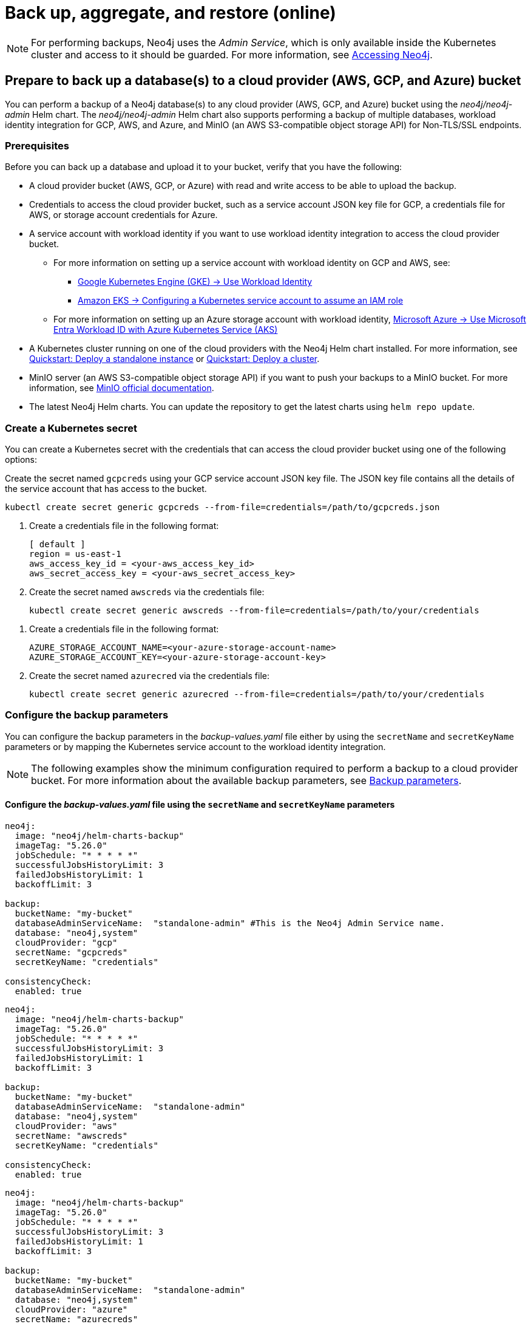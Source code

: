 [role=enterprise-edition]
[[kubernetes-neo4j-backup-restore]]
= Back up, aggregate, and restore (online)

[NOTE]
====
For performing backups, Neo4j uses the _Admin Service_, which is only available inside the Kubernetes cluster and access to it should be guarded.
For more information, see xref:kubernetes/accessing-neo4j.adoc[Accessing Neo4j].
====

[[kubernetes-neo4j-backup-cloud]]
== Prepare to back up a database(s) to a cloud provider (AWS, GCP, and Azure) bucket

You can perform a backup of a Neo4j database(s) to any cloud provider (AWS, GCP, and Azure) bucket using the _neo4j/neo4j-admin_ Helm chart.
The _neo4j/neo4j-admin_ Helm chart also supports performing a backup of multiple databases, workload identity integration for GCP, AWS, and Azure, and MinIO (an AWS S3-compatible object storage API) for Non-TLS/SSL endpoints.

=== Prerequisites

Before you can back up a database and upload it to your bucket, verify that you have the following:

* A cloud provider bucket (AWS, GCP, or Azure) with read and write access to be able to upload the backup.
* Credentials to access the cloud provider bucket, such as a service account JSON key file for GCP, a credentials file for AWS, or storage account credentials for Azure.
* A service account with workload identity if you want to use workload identity integration to access the cloud provider bucket.
** For more information on setting up a service account with workload identity on GCP and AWS, see:
*** link:https://cloud.google.com/kubernetes-engine/docs/how-to/workload-identity[Google Kubernetes Engine (GKE) -> Use Workload Identity]
*** link:https://docs.aws.amazon.com/eks/latest/userguide/associate-service-account-role.html[Amazon EKS -> Configuring a Kubernetes service account to assume an IAM role]
** For more information on setting up an Azure storage account with workload identity, link:https://learn.microsoft.com/en-us/azure/aks/workload-identity-overview?tabs=go[Microsoft Azure -> Use Microsoft Entra Workload ID with Azure Kubernetes Service (AKS)]
* A Kubernetes cluster running on one of the cloud providers with the Neo4j Helm chart installed.
For more information, see xref:kubernetes/quickstart-standalone/index.adoc[Quickstart: Deploy a standalone instance] or xref:kubernetes/quickstart-cluster/index.adoc[Quickstart: Deploy a cluster].
* MinIO server (an AWS S3-compatible object storage API) if you want to push your backups to a MinIO bucket.
For more information, see link:https://min.io/docs/minio/linux/integrations/aws-cli-with-minio.html[MinIO official documentation].
* The latest Neo4j Helm charts.
You can update the repository to get the latest charts using `helm repo update`.

=== Create a Kubernetes secret

You can create a Kubernetes secret with the credentials that can access the cloud provider bucket using one of the following options:

[.tabbed-example]
=====
[.include-with-gke]
======
Create the secret named `gcpcreds` using your GCP service account JSON key file.
The JSON key file contains all the details of the service account that has access to the bucket.

[source, shell, role='noheader']
----
kubectl create secret generic gcpcreds --from-file=credentials=/path/to/gcpcreds.json
----
======

[.include-with-aws]
======
. Create a credentials file in the following format:
+
[source, properties, role='noheader']
----
[ default ]
region = us-east-1
aws_access_key_id = <your-aws_access_key_id>
aws_secret_access_key = <your-aws_secret_access_key>
----
. Create the secret named `awscreds` via the credentials file:
+
[source, shell, role='noheader']
----
kubectl create secret generic awscreds --from-file=credentials=/path/to/your/credentials
----
======

[.include-with-azure]
======
. Create a credentials file in the following format:
+
[source, properties, role='noheader']
----
AZURE_STORAGE_ACCOUNT_NAME=<your-azure-storage-account-name>
AZURE_STORAGE_ACCOUNT_KEY=<your-azure-storage-account-key>
----
. Create the secret named `azurecred` via the credentials file:
+
[source, shell, role='noheader']
----
kubectl create secret generic azurecred --from-file=credentials=/path/to/your/credentials
----
======
=====

=== Configure the backup parameters

You can configure the backup parameters in the _backup-values.yaml_ file either by using the `secretName` and `secretKeyName` parameters or by mapping the Kubernetes service account
to the workload identity integration.

[NOTE]
====
The following examples show the minimum configuration required to perform a backup to a cloud provider bucket.
For more information about the available backup parameters, see <<kubernetes-neo4j-backup-parameters, Backup parameters>>.
====

==== Configure the _backup-values.yaml_ file using the `secretName` and `secretKeyName` parameters

[.tabbed-example]
=====
[.include-with-gke]
======
[source, yaml, role='noheader']
----
neo4j:
  image: "neo4j/helm-charts-backup"
  imageTag: "5.26.0"
  jobSchedule: "* * * * *"
  successfulJobsHistoryLimit: 3
  failedJobsHistoryLimit: 1
  backoffLimit: 3

backup:
  bucketName: "my-bucket"
  databaseAdminServiceName:  "standalone-admin" #This is the Neo4j Admin Service name.
  database: "neo4j,system"
  cloudProvider: "gcp"
  secretName: "gcpcreds"
  secretKeyName: "credentials"

consistencyCheck:
  enabled: true
----
======

[.include-with-aws]
======
[source, yaml, role='noheader']
----
neo4j:
  image: "neo4j/helm-charts-backup"
  imageTag: "5.26.0"
  jobSchedule: "* * * * *"
  successfulJobsHistoryLimit: 3
  failedJobsHistoryLimit: 1
  backoffLimit: 3

backup:
  bucketName: "my-bucket"
  databaseAdminServiceName:  "standalone-admin"
  database: "neo4j,system"
  cloudProvider: "aws"
  secretName: "awscreds"
  secretKeyName: "credentials"

consistencyCheck:
  enabled: true
----
======

[.include-with-azure]
======
[source, yaml, role='noheader']
----
neo4j:
  image: "neo4j/helm-charts-backup"
  imageTag: "5.26.0"
  jobSchedule: "* * * * *"
  successfulJobsHistoryLimit: 3
  failedJobsHistoryLimit: 1
  backoffLimit: 3

backup:
  bucketName: "my-bucket"
  databaseAdminServiceName:  "standalone-admin"
  database: "neo4j,system"
  cloudProvider: "azure"
  secretName: "azurecreds"
  secretKeyName: "credentials"

consistencyCheck:
  enabled: true
----
======
=====

==== Configure the _backup-values.yaml_ file using service account workload identity integration

In certain situations, it may be useful to assign a Kubernetes Service Account with workload identity integration to the Neo4j backup pod.
This is particularly relevant when you want to improve security and have more precise access control for the pod.
Doing so ensures that secure access to resources is granted based on the pod's identity within the cloud ecosystem.
For more information on setting up a service account with workload identity, see https://cloud.google.com/kubernetes-engine/docs/how-to/workload-identity[Google Kubernetes Engine (GKE) -> Use Workload Identity], https://docs.aws.amazon.com/eks/latest/userguide/associate-service-account-role.html[Amazon EKS -> Configuring a Kubernetes service account to assume an IAM role], and https://learn.microsoft.com/en-us/azure/aks/workload-identity-overview?tabs=go[Microsoft Azure -> Use Microsoft Entra Workload ID with Azure Kubernetes Service (AKS)].

To configure the Neo4j backup pod to use a Kubernetes service account with workload identity, set `serviceAccountName` to the name of the service account to use.
For Azure deployments, you also need to set the `azureStorageAccountName` parameter to the name of the Azure storage account, where the backup files will be uploaded.
For example:

[.tabbed-example]
=====
[.include-with-gke]
======
[source, yaml, role='noheader']
----
neo4j:
  image: "neo4j/helm-charts-backup"
  imageTag: "5.26.0"
  jobSchedule: "* * * * *"
  successfulJobsHistoryLimit: 3
  failedJobsHistoryLimit: 1
  backoffLimit: 3

backup:
  bucketName: "my-bucket"
  databaseAdminServiceName:  "standalone-admin" #This is the Neo4j Admin Service name.
  database: "neo4j,system"
  cloudProvider: "gcp"
  secretName: ""
  secretKeyName: ""

consistencyCheck:
  enabled: true

serviceAccountName: "demo-service-account"
----
======

[.include-with-aws]
======
[source, yaml, role='noheader']
----
neo4j:
  image: "neo4j/helm-charts-backup"
  imageTag: "5.26.0"
  jobSchedule: "* * * * *"
  successfulJobsHistoryLimit: 3
  failedJobsHistoryLimit: 1
  backoffLimit: 3

backup:
  bucketName: "my-bucket"
  databaseAdminServiceName:  "standalone-admin"
  database: "neo4j,system"
  cloudProvider: "aws"
  secretName: ""
  secretKeyName: ""

consistencyCheck:
  enabled: true

serviceAccountName: "demo-service-account"
----
======

[.include-with-azure]
======
[source, yaml, role='noheader']
----
neo4j:
  image: "neo4j/helm-charts-backup"
  imageTag: "5.26.0"
  jobSchedule: "* * * * *"
  successfulJobsHistoryLimit: 3
  failedJobsHistoryLimit: 1
  backoffLimit: 3

backup:
  bucketName: "my-bucket"
  databaseAdminServiceName:  "standalone-admin"
  database: "neo4j,system"
  cloudProvider: "azure"
  azureStorageAccountName: "storageAccountName"

consistencyCheck:
  enabled: true

serviceAccountName: "demo-service-account"
----
======
=====
The _/backups_ mount created by default is an _emptyDir_ type volume.
This means that the data stored in this volume is not persistent and will be lost when the pod is deleted.
To use a persistent volume for backups add the following section to the _backup-values.yaml_ file:

[source, yaml, role='noheader']
----
tempVolume:
  persistentVolumeClaim:
    claimName: backup-pvc
----

[NOTE]
====
You need to create the persistent volume and persistent volume claim before installing the _neo4j-admin_ Helm chart.
For more information, see xref:kubernetes/persistent-volumes.adoc[Volume mounts and persistent volumes].
====

==== Configure the _backup-values.yaml_ file for using MinIO

MinIO is an AWS S3-compatible object storage API.
You can specify the `minioEndpoint` parameter in the _backup-values.yaml_ file to push your backups to your MinIO bucket.
This endpoint must be a s3 API endpoint or else the backup Helm chart will fail.
Only non-TLS/SSL endpoints are supported.
For example:

[source, yaml, role='noheader']
----
neo4j:
  image: "neo4j/helm-charts-backup"
  imageTag: "5.26.0"
  jobSchedule: "* * * * *"
  successfulJobsHistoryLimit: 3
  failedJobsHistoryLimit: 1
  backoffLimit: 3

backup:
  bucketName: "my-bucket"
  databaseAdminServiceName:  "standalone-admin"
  minioEndpoint: "http://demo.minio.svc.cluster.local:9000"
  database: "neo4j,system"
  cloudProvider: "aws"
  secretName: "awscreds"
  secretKeyName: "credentials"

consistencyCheck:
  enabled: true
----


[[kubernetes-neo4j-backup-on-prem]]
== Prepare to back up a database(s) to on-premises storage

You can perform a backup of a Neo4j database(s) to on-premises storage using the _neo4j/neo4j-admin_ Helm chart.
When configuring the _backup-values.yaml_ file, keep the “cloudProvider” field empty and provide a persistent volume in the `tempVolume` section to ensure the backup files are persistent if the pod is deleted.

[NOTE]
====
You need to create the persistent volume and persistent volume claim before installing the _neo4j-admin_ Helm chart.
For more information, see xref:kubernetes/persistent-volumes.adoc[Volume mounts and persistent volumes].
====

For example:

[source, yaml, role='noheader']
----
neo4j:
  image: "neo4j/helm-charts-backup"
  imageTag: "5.26.0"
  jobSchedule: "* * * * *"
  successfulJobsHistoryLimit: 3
  failedJobsHistoryLimit: 1
  backoffLimit: 3

backup:
  bucketName: "my-bucket"
  databaseAdminServiceName:  "standalone-admin"
  database: "neo4j,system"
  cloudProvider: ""

consistencyCheck:
  enabled: true

tempVolume:
  persistentVolumeClaim:
    claimName: backup-pvc
----

[[kubernetes-neo4j-backup-parameters]]
== Backup parameters

To see what options are configurable on the Helm chart use `helm show values` and the Helm chart _neo4j/neo4j-admin_. +
The _neo4j/neo4j-admin_ Helm chart also supports assigning your Neo4j pods to specific nodes using `nodeSelector` labels, and affinity/anti-affinity rules or tolerations.
For more information, see xref:kubernetes/operations/assign-neo4j-pods.adoc[Assigning backup pods to specific nodes] and the Kubernetes official documentation on link:https://kubernetes.io/docs/concepts/scheduling-eviction/assign-pod-node/#affinity-and-anti-affinity[Affinity and anti-affinity] rules and https://kubernetes.io/docs/concepts/scheduling-eviction/taint-and-toleration/[Taints and Tolerations].

For example:

[source, shell, role='noheader']
----
helm show values neo4j/neo4j-admin
----

[source, yaml, role='noheader']
----
## @param nameOverride String to partially override common.names.fullname
nameOverride: ""
## @param fullnameOverride String to fully override common.names.fullname
fullnameOverride: ""
# disableLookups will disable all the lookups done in the helm charts
# This should be set to true when using ArgoCD since ArgoCD uses helm template and the helm lookups will fail
# You can enable this when executing helm commands with --dry-run command
disableLookups: false

neo4j:
  image: "neo4j/helm-charts-backup"
  imageTag: "5.26.0"
  podLabels: {}
#    app: "demo"
#    acac: "dcdddc"
  podAnnotations: {}
#    ssdvvs: "svvvsvs"
#    vfsvswef: "vcfvgb"
  # define the backup job schedule . default is * * * * *
  jobSchedule: ""
  # default is 3
  successfulJobsHistoryLimit:
  # default is 1
  failedJobsHistoryLimit:
  # default is 3
  backoffLimit:
  #add labels if required
  labels: {}

backup:
  # Ensure the bucket is already existing in the respective cloud provider
  # In case of azure the bucket is the container name in the storage account
  # bucket: azure-storage-container
  bucketName: ""

  #address details of the neo4j instance from which backup is to be done (serviceName or ip either one is required)

  #ex: standalone-admin.default.svc.cluster.local:6362
  # admin service name -  standalone-admin
  # namespace - default
  # cluster domain - cluster.local
  # port - 6362

  #ex: 10.3.3.2:6362
  # admin service ip - 10.3.3.2
  # port - 6362

  databaseAdminServiceName: ""
  databaseAdminServiceIP: ""
  #default name is 'default'
  databaseNamespace: ""
  #default port is 6362
  databaseBackupPort: ""
  #default value is cluster.local
  databaseClusterDomain: ""
  # specify minio endpoint ex: http://demo.minio.svc.cluster.local:9000
  # please ensure this endpoint is the s3 api endpoint or else the backup helm chart will fail
  # as of now it works only with non tls endpoints
  # to be used only when aws is used as cloudProvider
  minioEndpoint: ""

  #name of the database to backup ex: neo4j or neo4j,system (You can provide command separated database names)
  # In case of comma separated databases failure of any single database will lead to failure of complete operation
  database: ""
  # cloudProvider can be either gcp, aws, or azure
  # if cloudProvider is empty then the backup will be done to the /backups mount.
  # the /backups mount can point to a persistentVolume based on the definition set in tempVolume
  cloudProvider: ""



  # name of the kubernetes secret containing the respective cloud provider credentials
  # Ensure you have read,write access to the mentioned bucket
  # For AWS :
  # add the below in a file and create a secret via
  # 'kubectl create secret generic awscred --from-file=credentials=/demo/awscredentials'

  #  [ default ]
  #  region = us-east-1
  #  aws_access_key_id = XXXXX
  #  aws_secret_access_key = XXXX

  # For AZURE :
  # add the storage account name and key in below format in a file create a secret via
  # 'kubectl create secret generic azurecred --from-file=credentials=/demo/azurecredentials'

  #  AZURE_STORAGE_ACCOUNT_NAME=XXXX
  #  AZURE_STORAGE_ACCOUNT_KEY=XXXX

  # For GCP :
  # create the secret via the gcp service account json key file.
  # ex: 'kubectl create secret generic gcpcred --from-file=credentials=/demo/gcpcreds.json'
  secretName: ""
  # provide the keyname used in the above secret
  secretKeyName: ""
  # provide the azure storage account name
  # this to be provided when you are using workload identity integration for azure
  azureStorageAccountName: ""
  #setting this to true will not delete the backup files generated at the /backup mount
  keepBackupFiles: true

  #Below are all neo4j-admin database backup flags / options
  #To know more about the flags read here : https://neo4j.com/docs/operations-manual/current/backup-restore/online-backup/
  pageCache: ""
  includeMetadata: "all"
  type: "AUTO"
  keepFailed: false
  parallelRecovery: false
  verbose: true
  heapSize: ""

  # https://neo4j.com/docs/operations-manual/current/backup-restore/aggregate/
  # Performs aggregate backup. If enabled, NORMAL BACKUP WILL NOT BE DONE only aggregate backup
  # fromPath supports only s3 or local mount. For s3 , please set cloudProvider to aws and use either serviceAccount or creds
  aggregate:
    enabled: false
    verbose: true
    keepOldBackup: false
    parallelRecovery: false
    # Only AWS S3 or local mount paths are supported
    # For S3 provide the complete path , Ex: s3://bucket1/bucket2
    fromPath: ""
    # database name to aggregate. Can contain * and ? for globbing.
    database: ""

#Below are all neo4j-admin database check flags / options
#To know more about the flags read here : https://neo4j.com/docs/operations-manual/current/tools/neo4j-admin/consistency-checker/
consistencyCheck:
  enable: false
  checkIndexes: true
  checkGraph: true
  checkCounts: true
  checkPropertyOwners: true
  #The database name for which consistency check needs to be done.
  #Defaults to the backup.database values if left empty
  #The database name here should match with one of the database names present in backup.database. If not , the consistency check will be ignored
  database: ""
  maxOffHeapMemory: ""
  threads: ""
  verbose: true

# Set to name of an existing Service Account to use if desired
# Follow the following links for setting up a service account with workload identity
# Azure - https://learn.microsoft.com/en-us/azure/aks/workload-identity-overview?tabs=go
# GCP - https://cloud.google.com/kubernetes-engine/docs/how-to/workload-identity
# AWS - https://docs.aws.amazon.com/eks/latest/userguide/associate-service-account-role.html
serviceAccountName: ""

# Volume to use as temporary storage for files before they are uploaded to cloud. For large databases local storage may not have sufficient space.
# In that case set an ephemeral or persistent volume with sufficient space here
# The chart defaults to an emptyDir, use this to overwrite default behavior
#tempVolume:
#  persistentVolumeClaim:
#    claimName: backup-pvc

# securityContext defines privilege and access control settings for a Pod. Making sure that we don't run Neo4j as root user.
securityContext:
  runAsNonRoot: true
  runAsUser: 7474
  runAsGroup: 7474
  fsGroup: 7474
  fsGroupChangePolicy: "Always"

# default ephemeral storage of backup container
resources:
  requests:
    ephemeralStorage: "4Gi"
    cpu: ""
    memory: ""
  limits:
    ephemeralStorage: "5Gi"
    cpu: ""
    memory: ""

# nodeSelector labels
# please ensure the respective labels are present on one of nodes or else helm charts will throw an error
nodeSelector: {}
#  label1: "true"
#  label2: "value1"

# set backup pod affinity
affinity: {}
#  podAffinity:
#    requiredDuringSchedulingIgnoredDuringExecution:
#      - labelSelector:
#          matchExpressions:
#            - key: security
#              operator: In
#              values:
#                - S1
#        topologyKey: topology.kubernetes.io/zone
#  podAntiAffinity:
#    preferredDuringSchedulingIgnoredDuringExecution:
#      - weight: 100
#        podAffinityTerm:
#          labelSelector:
#            matchExpressions:
#              - key: security
#                operator: In
#                values:
#                  - S2
#          topologyKey: topology.kubernetes.io/zone

#Add tolerations to the Neo4j pod
tolerations: []
#  - key: "key1"
#    operator: "Equal"
#    value: "value1"
#    effect: "NoSchedule"
#  - key: "key2"
#    operator: "Equal"
#    value: "value2"
#    effect: "NoSchedule"
----

== Back up your database(s)

To back up your database(s), you install the _neo4j-admin_ Helm chart using the configured _backup-values.yaml_ file.

. Install _neo4j-admin_ Helm chart using the _backup-values.yaml_ file:
+
[source, shell, role='noheader']
----
helm install backup-name neo4j-admin -f /path/to/your/backup-values.yaml
----
+
The _neo4j/neo4j-admin_ Helm chart installs a cronjob that launches a pod based on the job schedule.
This pod performs a backup of one or multiple databases, a consistency check of the backup file(s),  and uploads them to the cloud provider bucket.

. Monitor the backup pod logs using `kubectl logs pod/<neo4j-backup-pod-name>` to check the progress of the backup.
. Check that the backup files and the consistency check reports have been uploaded to the cloud provider bucket or on-premises storage.


[[kubernetes-neo4j-backup-aggregate]]
== Aggregate a database backup chain

The aggregate backup command turns a backup chain into a single backup file.
This is useful when you have a backup chain that you want to restore to a different cluster, or when you want to archive a backup chain.
For more information on the benefits of the aggregate backup chain operation, its syntax and available options, see xref:backup-restore/aggregate.adoc[Aggregate a database backup chain].

[NOTE]
====
The neo4j-admin Helm chart supports aggregating a backup chain stored in an AWS S3 bucket or a local mount.
If enabled, normal backup will not be done, only aggregate backup.
====

. To aggregate a backup chain stored in an AWS S3 bucket or a local mount, you need to provide the following information in your _backup-values.yaml_ file:
+
[.tabbed-example]
=====
[.include-with-aws]
======

If your backup chain is stored on AWS S3, you need to set cloudProvider to `aws` and use either `creds` or `serviceAccount` to connect to your AWS S3 bucket.
For example:

.Connect to your AWS S3 bucket using the `awscreds` secret
[source, yaml, role='noheader']
----
neo4j:
  image: "neo4j/helm-charts-backup"
  imageTag: "5.26.0"
  jobSchedule: "* * * * *"
  successfulJobsHistoryLimit: 3
  failedJobsHistoryLimit: 1
  backoffLimit: 3

backup:

  cloudProvider: "aws"
  secretName: "awscreds"
  secretKeyName: "credentials"

  aggregate:
    enabled: true
    verbose: false
    keepOldBackup: false
    parallelRecovery: false
    fromPath: "s3://bucket1/bucket2"
    # Database name to aggregate. Can contain * and ? for globbing.
    database: "neo4j"

resources:
  requests:
    ephemeralStorage: "4Gi"
  limits:
    ephemeralStorage: "5Gi"
----

.Connect to your AWS S3 bucket using `serviceAccount`
[source, yaml, role='noheader']
----
neo4j:
  image: "neo4j/helm-charts-backup"
  imageTag: "5.26.0"
  jobSchedule: "* * * * *"
  successfulJobsHistoryLimit: 3
  failedJobsHistoryLimit: 1
  backoffLimit: 3

backup:

    cloudProvider: "aws"

    aggregate:
      enabled: true
      verbose: false
      keepOldBackup: false
      parallelRecovery: false
      fromPath: "s3://bucket1/bucket2"
      # Database name to aggregate. Can contain * and ? for globbing.
      database: "neo4j"

#The service account must already exist in your cloud provider account and have the necessary permissions to manage your S3 bucket, as well as to download and upload files. See the example policy below.
#{
#   "Version": "2012-10-17",
#    "Id": "Neo4jBackupAggregatePolicy",
#    "Statement": [
#        {
#            "Sid": "Neo4jBackupAggregateStatement",
#            "Effect": "Allow",
#            "Action": [
#                "s3:ListBucket",
#                "s3:GetObject",
#                "s3:PutObject",
#                "s3:DeleteObject"
#            ],
#            "Resource": [
#                "arn:aws:s3:::mybucket/*",
#                "arn:aws:s3:::mybucket"
#            ]
#        }
#    ]
#}
serviceAccountName: "my-service-account"

resources:
  requests:
    ephemeralStorage: "4Gi"
  limits:
    ephemeralStorage: "5Gi"

----
======
[.include-with-local-mount]
======
[source, yaml, role='noheader']
----
neo4j:
  image: "neo4j/helm-charts-backup"
  imageTag: "5.26.0"
  successfulJobsHistoryLimit: 1
  failedJobsHistoryLimit: 1
  backoffLimit: 1

backup:

  aggregate:
    enabled: true
    verbose: false
    keepOldBackup: false
    parallelRecovery: false
    fromPath: "/backups"
    # Database name to aggregate. Can contain * and ? for globbing.
    database: "neo4j"

tempVolume:
  persistentVolumeClaim:
    claimName: aggregate-pv-pvc

resources:
  requests:
    ephemeralStorage: "4Gi"
  limits:
    ephemeralStorage: "5Gi"
----
======
=====
. Install the _neo4j-admin_ Helm chart using the configured _backup-values.yaml_ file:
+
[source, shell, role='noheader']
----
helm install backup-name neo4j-admin -f /path/to/your/backup-values.yaml
----
. Monitor the pod logs using `kubectl logs pod/<neo4j-aggregate-backup-pod-name>` to check the progress of the aggregate backup operation.
. Verify that the aggregated backup file has replaced your backup chain in the cloud provider bucket or on-premises storage.


[[kubernetes-neo4j-restore]]
== Restore a single database

To restore a single offline database or a database backup, you first need to delete the database that you want to replace unless you want to restore the backup as an additional database in your DBMS.
Then, use the restore command of `neo4j-admin` to restore the database backup.
Finally, use the Cypher command `CREATE DATABASE name` to create the restored database in the `system` database.

=== Delete the database that you want to replace

Before you restore the database backup, you have to delete the database that you want to replace with that backup using the Cypher command `DROP DATABASE name` against the `system` database.
If you want to restore the backup as an additional database in your DBMS, then you can proceed to the next section.

[NOTE]
====
For Neo4j cluster deployments, you run the Cypher command `DROP DATABASE name` only on one of the cluster servers.
The command is automatically routed from there to the other cluster members.
====
. Connect to the Neo4j DBMS:
+
[source, shell, role='noheader']
----
kubectl exec -it <release-name>-0 -- bash
----
+
. Connect to the `system` database using `cypher-shell`:
+
[source, shell, role='noheader']
----
cypher-shell -u neo4j -p <password> -d system
----
+
. Drop the database you want to replace with the backup:
+
[source, cypher, role='noheader']
----
DROP DATABASE neo4j;
----
. Exit the Cypher Shell command-line console:
+
[source, shell, role='noheader']
----
:exit;
----

=== Restore the database backup

You use the `neo4j-admin database restore` command to restore the database backup, and then the Cypher command `CREATE DATABASE name` to create the restored database in the `system` database.
For information about the command syntax, options, and usage, see xref:backup-restore/restore-backup.adoc[Restore a database backup].

[NOTE]
====
For Neo4j cluster deployments, restore the database backup on each cluster server.
====
. Run the `neo4j-admin database restore` command to restore the database backup:
+
[source, shell, role='noheader']
----
neo4j-admin database restore neo4j --from-path=/backups/neo4j --expand-commands
----
+
. Connect to the `system` database using `cypher-shell`:
+
[source, shell, role='noheader']
----
cypher-shell -u neo4j -p <password> -d system
----
+
. Create the `neo4j` database.
+
[NOTE]
====
For Neo4j cluster deployments, you run the Cypher command `CREATE DATABASE name` only on one of the cluster servers.
====
+
[source, cypher, role='noheader']
----
CREATE DATABASE neo4j;
----
. Open the browser at _http://<external-ip>:7474/browser/_ and check that all data has been successfully restored.
. Execute a Cypher command against the `neo4j` database, for example:
+
[source, cypher, role='noheader']
----
MATCH (n) RETURN n
----
+
[NOTE]
====
If you have backed up your database with the option `--include-metadata`, you can manually restore the users and roles metadata.
For more information, see xref:backup-restore/restore-backup.adoc#restore-backup-example[Restore a database backup -> Example].
====

[NOTE]
====
To restore the `system` database, follow the steps described in xref:kubernetes/operations/dump-load.adoc[Dump and load databases (offline)].
====
